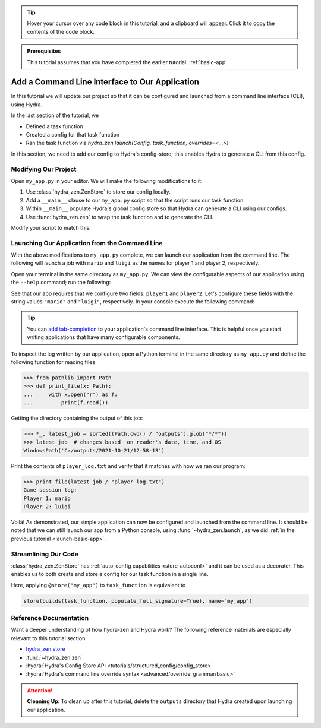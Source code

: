 .. meta::
   :description: A tutorial for adding a command line interface to a Hydra program.

.. tip:: 
   Hover your cursor over any code block in this tutorial, and a clipboard will appear.
   Click it to copy the contents of the code block.

.. admonition:: Prerequisites

   This tutorial assumes that you have completed the earlier tutorial: :ref:`basic-app`

.. _cli-app:

===============================================
Add a Command Line Interface to Our Application
===============================================

In this tutorial we will update our project so that it can be configured and launched 
from a command line interface (CLI), using Hydra.

In the last section of the tutorial, we

- Defined a task function
- Created a config for that task function
- Ran the task function via `hydra_zen.launch(Config, task_function, overrides=<...>)`

In this section, we need to add our config to Hydra's config-store; this enables Hydra to generate a CLI from this config.

Modifying Our Project
=====================

Open ``my_app.py`` in your editor. We will make the following modifications to it:

1. Use :class:`hydra_zen.ZenStore` to store our config locally.
2. Add a ``__main__`` clause to our ``my_app.py`` script so that the script runs our task function.
3. Within ``__main__`` populate Hydra's global config store so that Hydra can generate a CLI using our configs.
4. Use :func:`hydra_zen.zen` to wrap the task function and to generate the CLI.

Modify your script to match this:

.. code-block:: python
   :caption: Contents of my_app.py:

   from hydra_zen import builds, zen, ZenStore
   
   # The same task function as before
   def task_function(player1: str, player2: str):
       with open("player_log.txt", "w") as f:
           f.write("Game session log:\n")
           f.write(f"Player 1: {player1}\n" f"Player 2: {player2}")

       return player1, player2
   
   Config = builds(task_function, populate_full_signature=True)
   
   # 1) Create a local config store and store our config
   store = ZenStore()
   store(Config, name="my_app")

   # 2) Adding our __main__ clause to our script. 
   #    Executing `python my_app.py [...]` will generate a CLI for our running
   #    our task function
   if __name__ == "__main__":
       # 3) We need to add the configs from our local store to Hydra's
       #    global config store
       store.add_to_hydra_store()
       
       # 4) hydra_main generates a CLI based off of the config
       #    stored under the name "my_app", and will run
       #    `task_function`
       zen(task_function).hydra_main(config_name="my_app", 
                                     version_base="1.1",
                                     config_path=None,
                                     )


Launching Our Application from the Command Line
===============================================

With the above modifications to ``my_app.py`` complete, we can launch our application 
from the command line. The following will launch a job with ``mario`` and ``luigi`` as 
the names for player 1 and player 2, respectively.

Open your terminal in the same directory as ``my_app.py``.
We can view the configurable aspects of our application using the ``--help`` command; run the following:

.. code-block:: console
   :caption: Checking the configurable components of our app. (We will add configuration groups in a later lesson.)

   $ python my_app.py --help
   my_app is powered by Hydra.
   
   == Configuration groups ==
   Compose your configuration from those groups (group=option)
   
   
   
   == Config ==
   Override anything in the config (foo.bar=value)
   
   player1: ???
   player2: ???


See that our app requires that we configure two fields: ``player1`` and ``player2``.
Let's configure these fields with the string values ``"mario"`` and ``"luigi"``, respectively.
In your console execute the following command:

.. code-block:: console
   :caption: Launching our application from the command line

   $ python my_app.py player1=mario player2=luigi

.. tip::
   You can `add tab-completion <https://hydra.cc/docs/tutorials/basic/running_your_app/tab_completion/>`_ to your application's command line interface. This is helpful 
   once you start writing applications that have many configurable components.

To inspect the log written by our application, open a Python terminal in the same 
directory as ``my_app.py`` and define the following function for reading files

.. code-block:: pycon

   >>> from pathlib import Path 
   >>> def print_file(x: Path):
   ...     with x.open("r") as f: 
   ...         print(f.read())

Getting the directory containing the output of this job:

.. code-block:: pycon
   
   >>> *_, latest_job = sorted((Path.cwd() / "outputs").glob("*/*"))
   >>> latest_job  # changes based  on reader's date, time, and OS
   WindowsPath('C:/outputs/2021-10-21/12-58-13')

Print the contents of ``player_log.txt`` and verify that it matches with how we ran our
program:

.. code-block:: pycon
   
   >>> print_file(latest_job / "player_log.txt")
   Game session log:
   Player 1: mario
   Player 2: luigi


Voilà! As demonstrated, our simple application can now be configured and launched from the 
command line. It should be noted that we can still launch our app from a Python 
console, using :func:`~hydra_zen.launch`, as we did :ref:`in the previous tutorial <launch-basic-app>`.


Streamlining Our Code
=====================

:class:`hydra_zen.ZenStore` has :ref:`auto-config capabilities <store-autoconf>` and it 
can be used as a decorator. This enables us to both create and store a config for our task function in a single line.

.. code-block:: python
   :caption: Streamlined version of my_app.py:

   from hydra_zen import zen, ZenStore
   
   store = ZenStore()

   @store(name="my_app")
   def task_function(player1: str, player2: str):
       with open("player_log.txt", "w") as f:
           f.write("Game session log:\n")
           f.write(f"Player 1: {player1}\n" f"Player 2: {player2}")

       return player1, player2

   if __name__ == "__main__":
       store.add_to_hydra_store()
       zen(task_function).hydra_main(config_name="my_app", 
                                     version_base="1.1",
                                     config_path=None,
                                     )

Here, applying ``@store("my_app")`` to ``task_function`` is equivalent to 

.. code-block:: python

   store(builds(task_function, populate_full_signature=True), name="my_app")


Reference Documentation
=======================
Want a deeper understanding of how hydra-zen and Hydra work?
The following reference materials are especially relevant to this
tutorial section.

- `hydra_zen.store <https://mit-ll-responsible-ai.github.io/hydra-zen/generated/hydra_zen.ZenStore.html#hydra_zen.ZenStore>`_
- :func:`~hydra_zen.zen`
- :hydra:`Hydra's Config Store API <tutorials/structured_config/config_store>`
- :hydra:`Hydra's command line override syntax <advanced/override_grammar/basic>`


.. attention:: **Cleaning Up**:
   To clean up after this tutorial, delete the ``outputs`` directory that Hydra created 
   upon launching our application.
